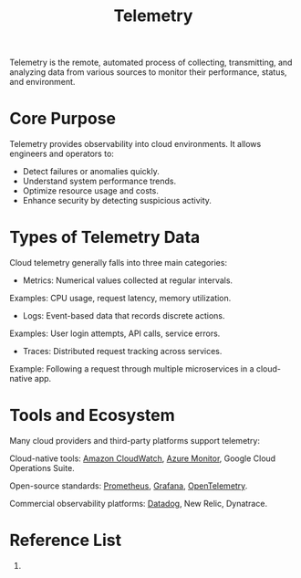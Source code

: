 :PROPERTIES:
:ID:       09726163-130e-449d-aed3-4ddf51f2e32b
:END:
#+title: Telemetry

Telemetry is the remote, automated process of collecting, transmitting, and analyzing data from various sources to monitor their performance, status, and environment.

* Core Purpose

Telemetry provides observability into cloud environments. It allows engineers and operators to:
+ Detect failures or anomalies quickly.
+ Understand system performance trends.
+ Optimize resource usage and costs.
+ Enhance security by detecting suspicious activity.

* Types of Telemetry Data
Cloud telemetry generally falls into three main categories:

+ Metrics: Numerical values collected at regular intervals.
Examples: CPU usage, request latency, memory utilization.

+ Logs: Event-based data that records discrete actions.
Examples: User login attempts, API calls, service errors.

+ Traces: Distributed request tracking across services.
Example: Following a request through multiple microservices in a cloud-native app.

* Tools and Ecosystem
Many cloud providers and third-party platforms support telemetry:

Cloud-native tools:
[[id:203cb959-208a-4abe-8fc4-8eb80f6e6770][Amazon CloudWatch]], [[id:d37a9e07-b6d0-4df7-a1e7-d32e0e2a00fd][Azure Monitor]], Google Cloud Operations Suite.

Open-source standards:
[[id:ebc7a85b-cb33-4b29-93f9-0c2d5215bc7a][Prometheus]], [[id:9f3cd2be-e9b5-4c01-b457-445951a17175][Grafana]], [[id:09707d03-bdc4-40fb-942b-6049882ddf40][OpenTelemetry]].

Commercial observability platforms:
[[id:02a1e877-d51e-4f53-a11d-510fc171d800][Datadog]], New Relic, Dynatrace.
* Reference List
1. 
